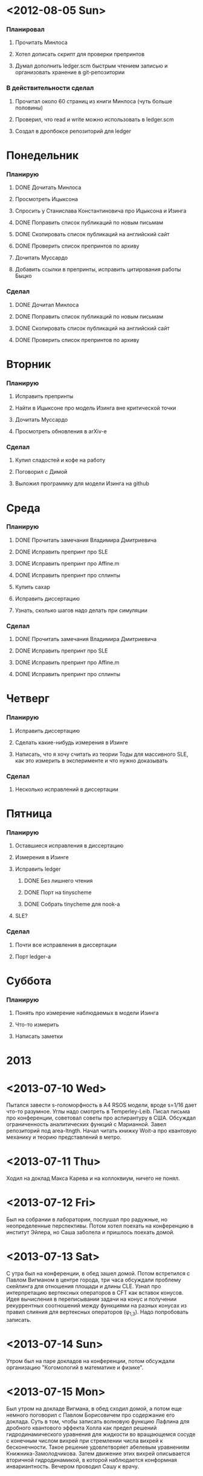* <2012-08-05 Sun>
  SCHEDULED: <2012-08-05 Sun>
*** Планировал
***** Прочитать Минлоса
***** Хотел дописать скрипт для проверки препринтов
***** Думал дополнить ledger.scm быстрым чтением записью и организовать хранение в git-репозитории
*** В действительности сделал
***** Прочитал около 60 страниц из книги Минлоса (чуть больше половины)
***** Проверил, что read и write можно использовать в ledger.scm
***** Создал в дропбоксе репозиторий для ledger
* Понедельник
  SCHEDULED: <2012-08-06 Mon>
*** Планирую
***** DONE Дочитать Минлоса
***** Просмотреть Ицыксона
***** Спросить у Станислава Константиновича про Ицыксона и Изинга
***** DONE Поправить список публикаций по новым письмам
***** DONE Скопировать список публикаций на английский сайт
***** DONE Проверить список препринтов по архиву
***** Дочитать Муссардо
***** Добавить ссылки в препринты, исправить цитирования работы Быцко
*** Сделал
***** DONE Дочитал Минлоса
***** DONE Поправить список публикаций по новым письмам
***** DONE Скопировать список публикаций на английский сайт
***** DONE Проверить список препринтов по архиву
* Вторник
  SCHEDULED: <2012-08-07 Tue>
*** Планирую
***** Исправить препринты
***** Найти в Ицыксоне про модель Изинга вне критической точки
***** Дочитать Муссардо
***** Просмотреть обновления в arXiv-е
*** Сделал
***** Купил сладостей и кофе на работу
***** Поговорил с Димой
***** Выложил программку для модели Изинга на github
* Среда
  SCHEDULED: <2012-08-08 Wed>
*** Планирую
***** DONE Прочитать замечания Владимира Дмитриевича
***** DONE Исправить препринт про SLE
***** DONE Исправить препринт про Affine.m
***** DONE Исправить препринт про сплинты
***** Купить сахар
***** Исправить диссертацию
***** Узнать, сколько шагов надо делать при симуляции
*** Сделал
***** DONE Прочитать замечания Владимира Дмитриевича
***** DONE Исправить препринт про SLE
***** DONE Исправить препринт про Affine.m
***** DONE Исправить препринт про сплинты
* Четверг
  SCHEDULED: <2012-08-09 Thu>
*** Планирую
***** Исправить диссертацию
***** Сделать какие-нибудь измерения в Изинге
***** Написать, что я хочу считать из теории Тоды для массивного SLE, как это измерить в эксперименте и что нужно доказывать
*** Сделал
***** Несколько исправлений в диссертации
* Пятница
  SCHEDULED: <2012-08-10 Fri>
*** Планирую
***** Оставшиеся исправления в диссертацию
***** Измерения в Изинге
***** Исправить ledger
******* DONE Без лишнего чтения
******* DONE Порт на tinyscheme
******* DONE Собрать tinycheme для nook-а
***** SLE?
*** Сделал
***** Почти все исправления в диссертации
***** Порт ledger-а
* Суббота
  SCHEDULED: <2012-08-11 Sat>
*** Планирую
***** Понять про измерение наблюдаемых в модели Изинга
***** Что-то измерить
***** Написать заметки
* 2013
* <2013-07-10 Wed>
  Пытался завести s-голоморфность в A4 RSOS модели, вроде s=1/16 дает
  что-то разумное. Углы надо смотреть в Temperley-Leib. 
  Писал письма про конференции, советовал советы про аспирантуру в
  США.
  Обсуждал ограниченность аналитических функций с Марианной. 
  Завел репозиторий под area-ltngth.
  Начал читать книжку Woit-а про квантовую механику и теорию
  представлений в метро.
* <2013-07-11 Thu>
  Ходил на доклад Макса Карева и на коллоквиум, ничего не понял.
* <2013-07-12 Fri>
  Был на собрании в лаборатории, послушал про радужные, но неопределенные
  перспективы. Потом хотел поехать на конференцию в институт Эйлера, но Саша
  заболела и пришлось поехать домой. 
* <2013-07-13 Sat>
  С утра был на конференции, в обед зашел домой. Потом встретился с Павлом
  Вигманом в центре города, три часа обсуждали проблему скейлинга для отношения
  площади и длины CLE. Узнал про интерпретацию вертексных операторов в CFT как
  вставок конусов. Идея вычисления в переписывании задачи на конус и получении
  рекуррентных соотношений между функциями на разных конусах из правил слияния
  для вертексных операторов (\phi_{1,3}). Надо попробовать записать. 
* <2013-07-14 Sun>
  Утром был на паре докладов на конференции, потом обсуждали организацию
  "Когомологий в математике и физике". 
* <2013-07-15 Mon>
  Был утром на докладе Вигмана, в обед сходил домой, а потом еще немного
  поговорил с Павлом Борисовичем про содержание его доклада. Суть в том, чтобы
  записать волновую функцию Лафлина для дробного квантового эффекта Холла как
  предел решений гидродинамического уравнения для жидкости во вращающемся сосуде с
  конечным числом вихрей при стремлении числа вихрей к бесконечности. Такое
  решение удовлетворяет абелевым уравнениям Книжника-Замолодчикова. Затем
  движение этих вихрей описывается вторичной гидродинамикой, в которой
  наблюдается конформная инвариантность. 
  Вечером проводил Сашу к врачу.
* <2013-07-16 Tue>
  Утром проводил Сашу на процедуры, а потом пошел на доклады. В докладе
  Цейтлина ничего не понял.

